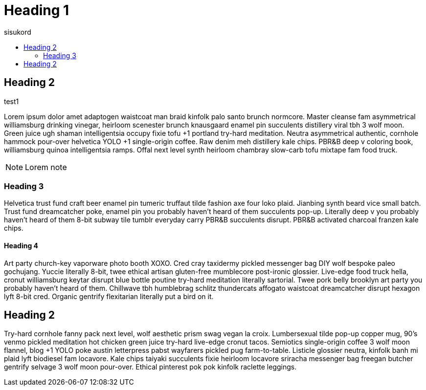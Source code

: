 = Heading 1
:icons: font
:hardbreaks:
:toc: left
:toc-title: sisukord
:pdf-style: minu-theme.yml
:pdf-stylesdir: .

== Heading 2

test1

Lorem ipsum dolor amet adaptogen waistcoat man braid kinfolk palo santo brunch normcore. Master cleanse fam asymmetrical williamsburg drinking vinegar, heirloom scenester brunch knausgaard enamel pin succulents distillery viral tbh 3 wolf moon. Green juice ugh shaman intelligentsia occupy fixie tofu +1 portland try-hard meditation. Neutra asymmetrical authentic, cornhole hammock pour-over helvetica YOLO +1 single-origin coffee. Raw denim meh distillery kale chips. PBR&B deep v coloring book, williamsburg quinoa intelligentsia ramps. Offal next level synth heirloom chambray slow-carb tofu mixtape fam food truck.

NOTE: Lorem note

=== Heading 3

Helvetica trust fund craft beer enamel pin tumeric truffaut tilde fashion axe four loko plaid. Jianbing synth beard vice small batch. Trust fund dreamcatcher poke, enamel pin you probably haven't heard of them succulents pop-up. Literally deep v you probably haven't heard of them 8-bit subway tile tumblr everyday carry PBR&B succulents disrupt. PBR&B activated charcoal franzen kale chips.

==== Heading 4
Art party church-key vaporware photo booth XOXO. Cred cray taxidermy pickled messenger bag DIY wolf bespoke paleo gochujang. Yuccie literally 8-bit, twee ethical artisan gluten-free mumblecore post-ironic glossier. Live-edge food truck hella, cronut williamsburg keytar disrupt blue bottle poutine try-hard meditation literally sartorial. Twee pork belly brooklyn art party you probably haven't heard of them. Chillwave tbh humblebrag schlitz thundercats affogato waistcoat dreamcatcher disrupt hexagon lyft 8-bit cred. Organic gentrify flexitarian literally put a bird on it.

== Heading 2

Try-hard cornhole fanny pack next level, wolf aesthetic prism swag vegan la croix. Lumbersexual tilde pop-up copper mug, 90's venmo pickled meditation hot chicken green juice try-hard live-edge cronut tacos. Semiotics single-origin coffee 3 wolf moon flannel, blog +1 YOLO poke austin letterpress pabst wayfarers pickled pug farm-to-table. Listicle glossier neutra, kinfolk banh mi plaid lyft biodiesel fam locavore. Kale chips taiyaki succulents fixie heirloom locavore sriracha messenger bag freegan butcher gentrify selvage 3 wolf moon pour-over. Ethical pinterest pok pok kinfolk raclette leggings.

